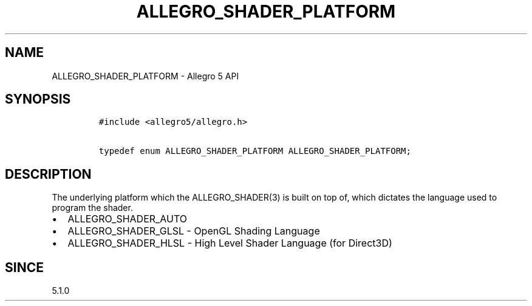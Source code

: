 .\" Automatically generated by Pandoc 2.11.4
.\"
.TH "ALLEGRO_SHADER_PLATFORM" "3" "" "Allegro reference manual" ""
.hy
.SH NAME
.PP
ALLEGRO_SHADER_PLATFORM - Allegro 5 API
.SH SYNOPSIS
.IP
.nf
\f[C]
#include <allegro5/allegro.h>

typedef enum ALLEGRO_SHADER_PLATFORM ALLEGRO_SHADER_PLATFORM;
\f[R]
.fi
.SH DESCRIPTION
.PP
The underlying platform which the ALLEGRO_SHADER(3) is built on top of,
which dictates the language used to program the shader.
.IP \[bu] 2
ALLEGRO_SHADER_AUTO
.IP \[bu] 2
ALLEGRO_SHADER_GLSL - OpenGL Shading Language
.IP \[bu] 2
ALLEGRO_SHADER_HLSL - High Level Shader Language (for Direct3D)
.SH SINCE
.PP
5.1.0
